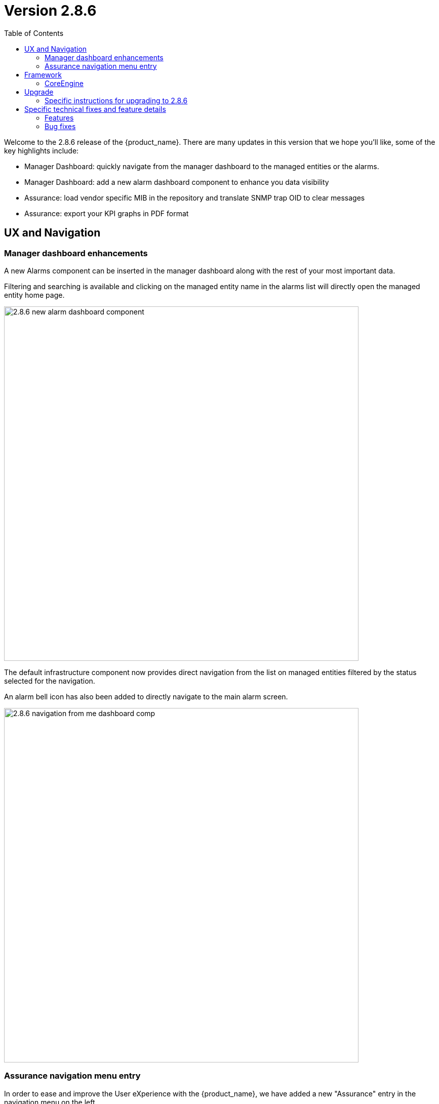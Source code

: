 = Version 2.8.6
:front-cover-image: image:release-notes-front-cover-2.8.6.pdf[]
:toc: left
:toclevels: 3
ifdef::env-github,env-browser[:outfilesuffix: .adoc]
ifndef::imagesdir[:imagesdir: images]

//OK HTML 
ifdef::html[]
:includedir: doc-src/release-notes
endif::[]

// OK PDF
ifdef::pdf[]
:includedir: .
endif::[]

Welcome to the 2.8.6 release of the {product_name}. There are many updates in this version that we hope you'll like, some of the key highlights include:

- Manager Dashboard: quickly navigate from the manager dashboard to the managed entities or the alarms.
- Manager Dashboard: add a new alarm dashboard component to enhance you data visibility
- Assurance: load vendor specific MIB in the repository and translate SNMP trap OID to clear messages
- Assurance: export your KPI graphs in PDF format

== UX and Navigation

=== Manager dashboard enhancements

A new Alarms component can be inserted in the manager dashboard along with the rest of your most important data.

Filtering and searching is available and clicking on the managed entity name in the alarms list will directly open the managed entity home page.

image:2.8.6_new_alarm_dashboard_component.png[width=700px]

The default infrastructure component now provides direct navigation from the list on managed entities filtered by the status selected for the navigation.

An alarm bell icon has also been added to directly navigate to the main alarm screen.

image:2.8.6_navigation_from_me_dashboard_comp.png[width=700px]

=== Assurance navigation menu entry

In order to ease and improve the User eXperience with the {product_name}, we have added a new "Assurance" entry in the navigation menu on the left.

Available on both the Manager and the Developer portal, clicking on this entry will open the main assurance screen as clicking on the bell icon on the top right of the screen.

image:2.8.6_new_assurance_navigation.png[width=700px]

//== Microservices

//== Managed Entities

//== Assurance

== Framework

Authentication token validity duration can now be controlled in the global settings of the {product_name}

By default the token expiration control is enabled and expiration time is 1 hour.

image:2.8.6_auth_token_control.png[width=700px]

=== CoreEngine

CoreEngine daemon (smsd, sms_polld,...) are now streaming their logs to stdout and make them available with docker logs CLI cmd.

This will ease development and troubleshooting activities on the CoreEngine.

== Upgrade

Instructions to upgrade available in the https://ubiqube.com/wp-content/docs/latest/user-guide/quickstart.html[quickstart].

=== Specific instructions for upgrading to 2.8.6

The quickstart provides an upgrade script `upgrade.sh` for taking care of possible actions such as recreating some volume, executing some database specific updates,...

In order to upgrade to the latest version, you need to follow these steps:

1. `cd quickstart`
2. `git checkout master`
3. `git pull`
4. `./scripts/install.sh`

== Specific technical fixes and feature details

=== Features

* MSA-12238 - [Alarms] alarm management should be accessible from left menu
* MSA-12244 - [Alarms] create alarm based on search results
* MSA-12267 - [Alarms] in alarm condition, improve managed entity/tenant/subtenant selection
* MSA-12368 - [Alarms] add navigation link from alarm to managed entity
* MSA-12410 - [Alarms] add navigation link from alarms to managed entity
* MSA-12326 - [API] [Microservices] add variable configuration option to display a variable in either create or edit or both
* MSA-10983 - [Assurance] export SNMP Reports to be downloaded as PDF files
* MSA-12222 - [Assurance] in alarm page and log page: add column for ip address,managed entity name and tenant Id
* MSA-12310 - [Assurance] add managed entity name column in log tab
* MSA-12311 - [Assurance] add managed entity name and management IP in log and alarm tabs
* MSA-12353 - [Assurance] alarms/Logs filtering enhancement
* MSA-12355 - [Assurance] dynamic SNMP trap translation
* MSA-12373 - [Assurance] list managed entities based on status
* MSA-12298 - [Audit] audit logs need more details like managed entity, profile,... ID
* MSA-11916 - [CoreEngine] stream daemon logs (smsd,polld,...) to stdout and make them available with docker logs
* MSA-12357 - [Dashboard] improve dashboard navigation and data visibility
* MSA-12372 - [Dashboard] add Alarm list as a manager dashboard component
* MSA-12193 - [HA] need to be able to support multiple alarmd services/replicas on Swarm deployment
* MSA-12262 - [JWT] enable JWT Expiration check
* MSA-12442 - [Logs] add navigation link from logs to managed entity
* MSA-12354 - [Manager dashboard] cursor click to status should lead to a list of the ME filtered by status
* MSA-11975 - [Topology] topology workflow is not supporting SNMPv3
* MSA-12318 - [Topology] new API to return topology instance data based on serviceId
* MSA-12306 - [UI] performance: Synchronization Time

=== Bug fixes

* MSA-12078 - [Alarm] review elasticsearch query generation in check_alert.php for better maintenance
* MSA-12393 - [API] API to ping IP/FQDN doesnt work in MSAv2
* MSA-12219 - [API/Workflow] composite Array variable field name malformation when value is empty after run time
* MSA-12220 - [API/Workflow] workflow Instance still running if you put one bad character in the context, the instance never stop
* MSA-12322 - [Assurance] rsyslogd isn't relaying the syslog received and eats 100% of CPU - Investigation
* MSA-12236 - [BPM/Workflow] Variables has been updated When you do, the contents of the context are throwback.
* MSA-12241 - [BPM] It is NG to get the setting file list of the Japanese file name
* MSA-12252 - [BPM] If you update the value of context from the BPM side when there is a key with only numbers in context, Internal data goes wrong
* MSA-12044 - [CoreEngine] Alarms failing to be written in ES must be submitted again via one load_alarms mechanism similar to load_logs
* MSA-12398 - [CoreEngine] The snmp, sshd and rsyslog services must not be launched in docker-entrypoint.sh but Dockerfile
* MSA-12124 - [Logs] in the log tab (and same in the alarm) the rawlog in the minimized view is different from the detailed view
* MSA-12091 - [Managed Entity] when created as Monitoring Generic the UI shows a traffic graph
* MSA-12119 - [Microservices] import _order is not working properly while sorting with more than 2 pages
* MSA-12232 - [Microservices] timeline of log confirmation is disjointed (previously always in order)
* MSA-12295 - [Microservices] composite array variables display/hide not consistent
* MSA-12296 - [Microservices] command_call option 2 not working anymore
* MSA-12403 - [Microservices] Sorting on MS column values is broken
* MSA-12430 - [Microservices] Vanishing Data in DB on Inventory Device
* MSA-12330 - [UI] Can't see the command launched after MSA setting variable modification